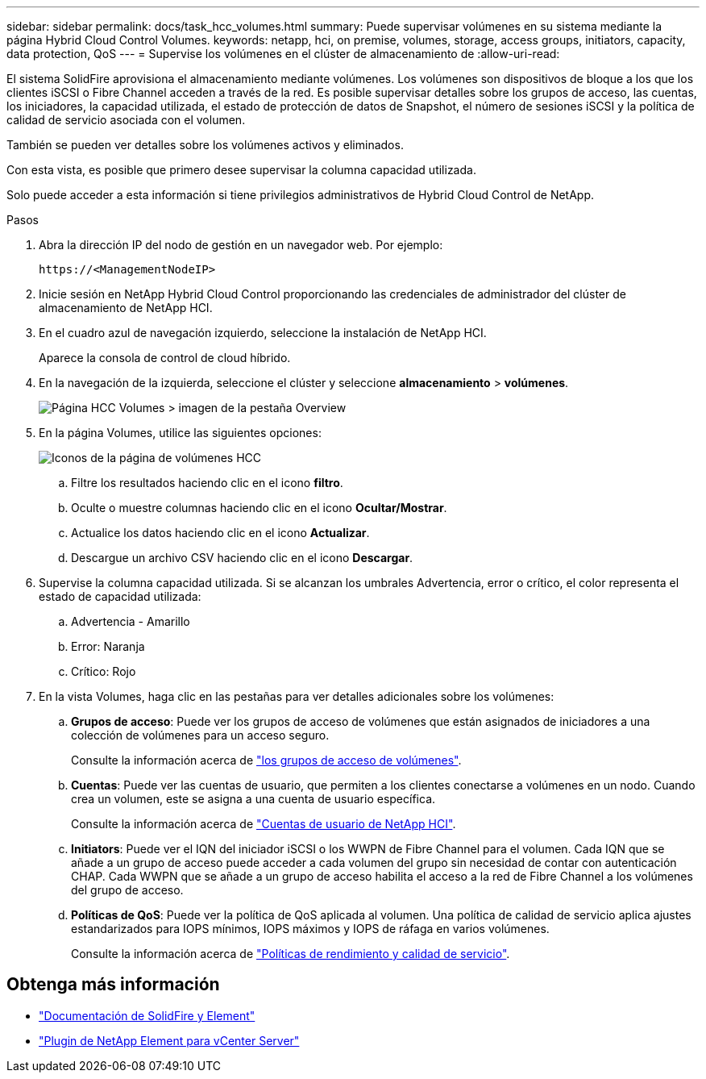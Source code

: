 ---
sidebar: sidebar 
permalink: docs/task_hcc_volumes.html 
summary: Puede supervisar volúmenes en su sistema mediante la página Hybrid Cloud Control Volumes. 
keywords: netapp, hci, on premise, volumes, storage, access groups, initiators, capacity, data protection, QoS 
---
= Supervise los volúmenes en el clúster de almacenamiento de
:allow-uri-read: 


[role="lead"]
El sistema SolidFire aprovisiona el almacenamiento mediante volúmenes. Los volúmenes son dispositivos de bloque a los que los clientes iSCSI o Fibre Channel acceden a través de la red. Es posible supervisar detalles sobre los grupos de acceso, las cuentas, los iniciadores, la capacidad utilizada, el estado de protección de datos de Snapshot, el número de sesiones iSCSI y la política de calidad de servicio asociada con el volumen.

También se pueden ver detalles sobre los volúmenes activos y eliminados.

Con esta vista, es posible que primero desee supervisar la columna capacidad utilizada.

Solo puede acceder a esta información si tiene privilegios administrativos de Hybrid Cloud Control de NetApp.

.Pasos
. Abra la dirección IP del nodo de gestión en un navegador web. Por ejemplo:
+
[listing]
----
https://<ManagementNodeIP>
----
. Inicie sesión en NetApp Hybrid Cloud Control proporcionando las credenciales de administrador del clúster de almacenamiento de NetApp HCI.
. En el cuadro azul de navegación izquierdo, seleccione la instalación de NetApp HCI.
+
Aparece la consola de control de cloud híbrido.

. En la navegación de la izquierda, seleccione el clúster y seleccione *almacenamiento* > *volúmenes*.
+
image::hcc_volumes_overview_active.png[Página HCC Volumes > imagen de la pestaña Overview]

. En la página Volumes, utilice las siguientes opciones:
+
image::hcc_volumes_icons.png[Iconos de la página de volúmenes HCC]

+
.. Filtre los resultados haciendo clic en el icono *filtro*.
.. Oculte o muestre columnas haciendo clic en el icono *Ocultar/Mostrar*.
.. Actualice los datos haciendo clic en el icono *Actualizar*.
.. Descargue un archivo CSV haciendo clic en el icono *Descargar*.


. Supervise la columna capacidad utilizada. Si se alcanzan los umbrales Advertencia, error o crítico, el color representa el estado de capacidad utilizada:
+
.. Advertencia - Amarillo
.. Error: Naranja
.. Crítico: Rojo


. En la vista Volumes, haga clic en las pestañas para ver detalles adicionales sobre los volúmenes:
+
.. *Grupos de acceso*: Puede ver los grupos de acceso de volúmenes que están asignados de iniciadores a una colección de volúmenes para un acceso seguro.
+
Consulte la información acerca de link:concept_hci_volume_access_groups.html["los grupos de acceso de volúmenes"].

.. *Cuentas*: Puede ver las cuentas de usuario, que permiten a los clientes conectarse a volúmenes en un nodo. Cuando crea un volumen, este se asigna a una cuenta de usuario específica.
+
Consulte la información acerca de link:concept_cg_hci_accounts.html["Cuentas de usuario de NetApp HCI"].

.. *Initiators*: Puede ver el IQN del iniciador iSCSI o los WWPN de Fibre Channel para el volumen. Cada IQN que se añade a un grupo de acceso puede acceder a cada volumen del grupo sin necesidad de contar con autenticación CHAP. Cada WWPN que se añade a un grupo de acceso habilita el acceso a la red de Fibre Channel a los volúmenes del grupo de acceso.
.. *Políticas de QoS*: Puede ver la política de QoS aplicada al volumen. Una política de calidad de servicio aplica ajustes estandarizados para IOPS mínimos, IOPS máximos y IOPS de ráfaga en varios volúmenes.
+
Consulte la información acerca de link:concept_hci_performance#qos-performance.html["Políticas de rendimiento y calidad de servicio"].







== Obtenga más información

* https://docs.netapp.com/us-en/element-software/index.html["Documentación de SolidFire y Element"^]
* https://docs.netapp.com/us-en/vcp/index.html["Plugin de NetApp Element para vCenter Server"^]

